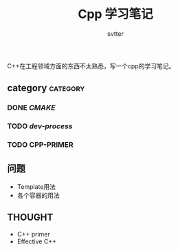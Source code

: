 #+TITLE: Cpp 学习笔记
#+AUTHOR: svtter
#+OPTION: toc:2
#+STARTUP: indent showeverything
#+TAGS: c++ cpp cmake learning

C++在工程领域方面的东西不太熟悉，写一个cpp的学习笔记。

** category										 :category:

*** DONE [[file+emacs:./cmake/readme.org][CMAKE]] 
CLOSED: [2018-03-10 六 15:26]
*** TODO [[file+emacs:process.org][dev-process]]
*** TODO CPP-PRIMER


** 问题

- Template用法
- 各个容器的用法

** THOUGHT

- C++ primer
- Effective C++
